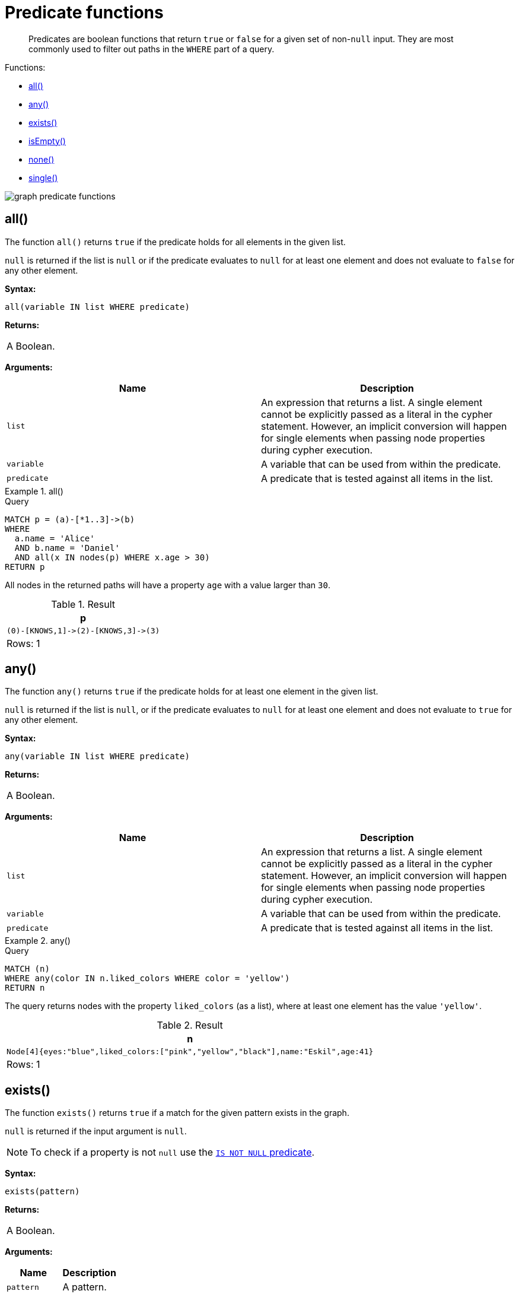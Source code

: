 :description: Predicates are boolean functions that return `true` or `false` for a given set of non-`null` input.

[[query-functions-predicate]]
= Predicate functions

[abstract]
--
Predicates are boolean functions that return `true` or `false` for a given set of non-`null` input.
They are most commonly used to filter out paths in the `WHERE` part of a query.
--

Functions:

* xref::functions/predicate.adoc#functions-all[all()]
* xref::functions/predicate.adoc#functions-any[any()]
* xref::functions/predicate.adoc#functions-exists[exists()]
* xref::functions/predicate.adoc#functions-isempty[isEmpty()]
* xref::functions/predicate.adoc#functions-none[none()]
* xref::functions/predicate.adoc#functions-single[single()]

image:graph_predicate_functions.svg[]

////
CREATE
  (alice {name:'Alice', age: 38, eyes: 'brown'}),
  (bob {name: 'Bob', age: 25, eyes: 'blue'}),
  (charlie {name: 'Charlie', age: 53, eyes: 'green'}),
  (daniel {name: 'Daniel', age: 54, eyes: 'brown', liked_colors: []}),
  (eskil {name: 'Eskil', age: 41, eyes: 'blue', liked_colors: ['pink', 'yellow', 'black']}),
  (frank {alias: 'Frank', age: 61, eyes: '', liked_colors: ['blue', 'green']}),
  (alice)-[:KNOWS]->(bob),
  (grace:Person),
  (alice)-[:KNOWS]->(charlie),
  (bob)-[:KNOWS]->(daniel),
  (charlie)-[:KNOWS]->(daniel),
  (bob)-[:MARRIED]->(eskil)
////


[[functions-all]]
== all()

The function `all()` returns `true` if the predicate holds for all elements in the given list.

`null` is returned if the list is `null` or if the predicate evaluates to `null` for at least one element and does not evaluate to `false` for any other element.

*Syntax:*

[source, syntax, role="noheader"]
----
all(variable IN list WHERE predicate)
----

*Returns:*

|===

| A Boolean.

|===

*Arguments:*

[options="header"]
|===

| Name | Description

| `list`
a|
An expression that returns a list.
A single element cannot be explicitly passed as a literal in the cypher statement.
However, an implicit conversion will happen for single elements when passing node properties during cypher execution.

| `variable`
| A variable that can be used from within the predicate.

| `predicate`
| A predicate that is tested against all items in the list.

|===


.+all()+
======

.Query
[source, cypher, indent=0]
----
MATCH p = (a)-[*1..3]->(b)
WHERE
  a.name = 'Alice'
  AND b.name = 'Daniel'
  AND all(x IN nodes(p) WHERE x.age > 30)
RETURN p
----

All nodes in the returned paths will have a property `age` with a value larger than `30`.

.Result
[role="queryresult",options="header,footer",cols="1*<m"]
|===

| +p+
| +(0)-[KNOWS,1]->(2)-[KNOWS,3]->(3)+
1+d|Rows: 1

|===

======


[[functions-any]]
== any()

The function `any()` returns `true` if the predicate holds for at least one element in the given list.

`null` is returned if the list is `null`, or if the predicate evaluates to `null` for at least one element and does not evaluate to `true` for any other element.

*Syntax:*

[source, syntax, role="noheader"]
----
any(variable IN list WHERE predicate)
----

*Returns:*

|===

| A Boolean.

|===

*Arguments:*

[options="header"]
|===
| Name | Description

| `list`
a|
An expression that returns a list.
A single element cannot be explicitly passed as a literal in the cypher statement.
However, an implicit conversion will happen for single elements when passing node properties during cypher execution.

| `variable`
| A variable that can be used from within the predicate.

| `predicate`
| A predicate that is tested against all items in the list.

|===


.+any()+
======

.Query
[source, cypher, indent=0]
----
MATCH (n)
WHERE any(color IN n.liked_colors WHERE color = 'yellow')
RETURN n
----

The query returns nodes with the property `liked_colors` (as a list), where at least one element has the value `'yellow'`.

.Result
[role="queryresult",options="header,footer",cols="1*<m"]
|===

| +n+
| +Node[4]{eyes:"blue",liked_colors:["pink","yellow","black"],name:"Eskil",age:41}+
1+d|Rows: 1

|===

======


[[functions-exists]]
== exists()

The function `exists()` returns `true` if a match for the given pattern exists in the graph.

`null` is returned if the input argument is `null`.

[NOTE]
====
To check if a property is not `null` use the xref::syntax/operators.adoc#cypher-comparison[`IS NOT NULL` predicate].
====

*Syntax:*

[source, syntax, role="noheader"]
----
exists(pattern)
----

*Returns:*

|===

| A Boolean.

|===

*Arguments:*

[options="header"]
|===
| Name | Description

| `pattern`
| A pattern.

|===


.+exists()+
======

.Query
[source, cypher, indent=0]
----
MATCH (n)
WHERE n.name IS NOT NULL
RETURN
  n.name AS name,
  exists((n)-[:MARRIED]->()) AS is_married
----

The names of all nodes with the `name` property are returned, along with a boolean (`true` or `false`) indicating if they are married.

.Result
[role="queryresult",options="header,footer",cols="2*<m"]
|===

| +name+ | +is_married+
| +"Alice"+ | +false+
| +"Bob"+ | +true+
| +"Charlie"+ | +false+
| +"Daniel"+ | +false+
| +"Eskil"+ | +false+
2+d|Rows: 5

|===

======

[NOTE]
====
The *function* `exists()` looks very similar to the *expression* `+EXISTS { ... }+`, but they are not related.

See xref::clauses/where.adoc#existential-subqueries[Using EXISTS subqueries] for more information.
====


[[functions-isempty]]
== isEmpty()

The function `isEmpty()` returns `true` if the given list or map contains no elements or if the given string contains no characters.

*Syntax:*

[source, syntax, role="noheader"]
----
isEmpty(list)
----

*Returns:*

|===

| A Boolean.

|===

*Arguments:*

[options="header"]
|===
| Name | Description

| `list`
| An expression that returns a list.

|===


.+isEmpty(list)+
======

.Query
[source, cypher, indent=0]
----
MATCH (n)
WHERE NOT isEmpty(n.liked_colors)
RETURN n
----

The nodes with the property `liked_colors` being non-empty are returned.

.Result
[role="queryresult",options="header,footer",cols="1*<m"]
|===
| +n+
| +Node[4]{eyes:"blue",liked_colors:["pink","yellow","black"],name:"Eskil",age:41}+
| +Node[5]{eyes:"",liked_colors:["blue","green"],alias:"Frank",age:61}+
1+d|Rows: 2
|===

======


*Syntax:*

[source, syntax, role="noheader"]
----
isEmpty(map)
----

*Returns:*

|===

| A Boolean.

|===

*Arguments:*

[options="header"]
|===
| Name | Description

| `map`
| An expression that returns a map.

|===


.+isEmpty(map)+
======

.Query
[source, cypher, indent=0]
----
MATCH (n)
WHERE isEmpty(properties(n))
RETURN n
----

Nodes that does not have any properties are returned.

.Result
[role="queryresult",options="header,footer",cols="1*<m"]
|===

| +n+
| +Node[6]{}+
1+d|Rows: 1

|===

======


*Syntax:*

[source, syntax, role="noheader"]
----
isEmpty(string)
----

*Returns:*
|===

| A Boolean.

|===

*Arguments:*

[options="header"]
|===
| Name | Description

| `string`
| An expression that returns a string.

|===


.+isEmpty(string)+
======

.Query
[source, cypher, indent=0]
----
MATCH (n)
WHERE isEmpty(n.eyes)
RETURN n.age AS age
----

The age are returned for each node that has a property `eyes` where the value evaulates to be empty (empty string).

.Result
[role="queryresult",options="header,footer",cols="1*<m"]
|===

| +age+
| +61+
1+d|Rows: 1

|===

======

[NOTE]
====
The function `isEmpty()`, like most other Cypher functions, returns `null` if `null` is passed in to the function.
That means that a predicate `isEmpty(n.eyes)` will filter out all nodes where the `eyes` property is not set.
Thus, `isEmpty()` is not suited to test for `null`-values.
`IS NULL` or `IS NOT NULL` should be used for that purpose.
====


[[functions-none]]
== none()

The function `none()` returns `true` if the predicate does _not_ hold for any element in the given list.

`null` is returned if the list is `null`, or if the predicate evaluates to `null` for at least one element and does not evaluate to `true` for any other element.

*Syntax:*

[source, syntax, role="noheader"]
----
none(variable IN list WHERE predicate)
----

*Returns:*
|===

|A Boolean.

|===

*Arguments:*

[options="header"]
|===
| Name | Description

| `list`
a|
An expression that returns a list.
A single element cannot be explicitly passed as a literal in the cypher statement.
However, an implicit conversion will happen for single elements when passing node properties during cypher execution.

| `variable`
| A variable that can be used from within the predicate.

| `predicate`
| A predicate that is tested against all items in the list.

|===


.+none()+
======

.Query
[source, cypher, indent=0]
----
MATCH p = (n)-[*1..3]->(b)
WHERE
  n.name = 'Alice'
  AND none(x IN nodes(p) WHERE x.age = 25)
RETURN p
----

No node in the returned paths has a property `age` with the value `25`.

.Result
[role="queryresult",options="header,footer",cols="1*<m"]
|===

| +p+
| +(0)-[KNOWS,1]->(2)+
| +(0)-[KNOWS,1]->(2)-[KNOWS,3]->(3)+
1+d|Rows: 2

|===

======


[[functions-single]]
== single()

The function `single()` returns `true` if the predicate holds for exactly _one_ of the elements in the given list.

`null` is returned if the list is `null`, or if the predicate evaluates to `null` for at least one element and `true` for max one element.

*Syntax:*

[source, syntax, role="noheader"]
----
single(variable IN list WHERE predicate)
----

*Returns:*
|===

| A Boolean.

|===

*Arguments:*
[options="header"]
|===
| Name | Description

| `list`
| An expression that returns a list.

| `variable`
| A variable that can be used from within the predicate.

| `predicate`
| A predicate that is tested against all items in the list.

|===


.+single()+
======

.Query
[source, cypher, indent=0]
----
MATCH p = (n)-->(b)
WHERE
  n.name = 'Alice'
  AND single(var IN nodes(p) WHERE var.eyes = 'blue')
RETURN p
----

In every returned path there is exactly one node that has a property `eyes` with the value `'blue'`.

.Result
[role="queryresult",options="header,footer",cols="1*<m"]
|===

| +p+
| +(0)-[KNOWS,0]->(1)+
1+d|Rows: 1

|===

======
